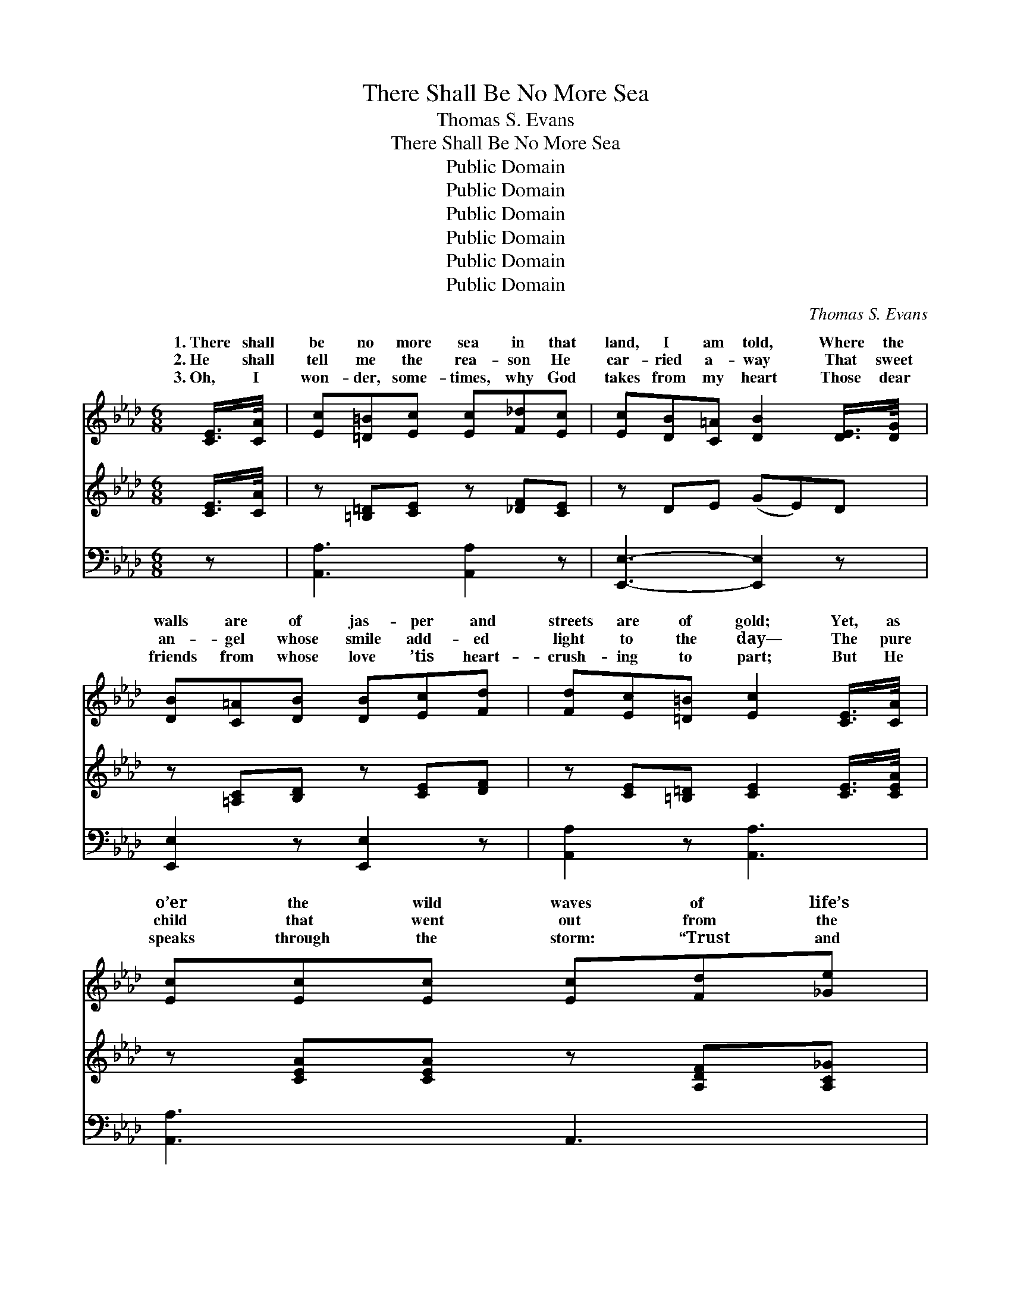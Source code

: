 X:1
T:There Shall Be No More Sea
T:Thomas S. Evans
T:There Shall Be No More Sea
T:Public Domain
T:Public Domain
T:Public Domain
T:Public Domain
T:Public Domain
T:Public Domain
C:Thomas S. Evans
Z:Public Domain
%%score ( 1 2 ) 3 ( 4 5 )
L:1/8
M:6/8
K:Ab
V:1 treble 
V:2 treble 
V:3 treble 
V:4 bass 
V:5 bass 
V:1
 [CE]/>[CA]/ | [Ec][=D=B][Ec] [Ec][F_d][Ec] | [Ec][DB][C=A] [DB]2 [DE]/>[DG]/ | %3
w: 1.~There shall|be no more sea in that|land, I am told, Where the|
w: 2.~He shall|tell me the rea- son He|car- ried a- way That sweet|
w: 3.~Oh, I|won- der, some- times, why God|takes from my heart Those dear|
 [DB][C=A][DB] [DB][Ec][Fd] | [Fd][Ec][=D=B] [Ec]2 [CE]/>[CA]/ | [Ec][Ec][Ec] [Ec][Fd][_Ge] | %6
w: walls are of jas- per and|streets are of gold; Yet, as|o’er the wild waves of life’s|
w: an- gel whose smile add- ed|light to the day— The pure|child that went out from the|
w: friends from whose love ’tis heart-|crush- ing to part; But He|speaks through the storm: “Trust and|
 [_Ge][Fd][=Ec] [Fd]2 [Fd]/>[Fd]/ | [Fd][Ec][DB] [CA][DG][DF] | %8
w: con- flict I’m tossed, I still|won- der, some- times, if my|
w: reach of earth’s wrong, Lured a-|way by the mu- sic of|
w: soon you shall see That I’ve|called them to do no- bler|
!>(! E[=DF]"^Andante"[_DG] [CA]2!>)!"^Solo" A/>A/ | AAA AGF | =Ecc c2 c/>c/ | dcB cBA | %12
w: soul shall be lost. But al-|there are mys- ter- ies dark|and un- known, I am sure,|in their midst I shall not|
w: heav- en- ly song. And that|ther, who went from her la-|bor a- way, When her hair,|by the weight of earth’s cross-|
w: ser- vice for Me.” Yes, life|has its con- flicts and mys-|ter- ies deep, And the sor-|rows of life make the heart|
 BAG F2 [FA]/>[FA]/ | [FA][FA][FA] [Fd][Ge][Fd] | [Fd][Ec][=D=B] [Ec]2 [Ec]/>[Ec]/ | %15
w: be a- lone, For that One|who on earth lived a life|with- out stain, Shall be close|
w: es grew gray, I shall find|in that land sweet with flowers|from life’s tree, Tho’ now hid-|
w: oft- en weep; But when all|have rolled by, in that land|I shall be, Where in rap-|
 [Fe][Fd][Fc] [Ff][Fe][Fd] | [Ec][CA][DB] [CA]2 ||"^Refrain" E/>[EA]/ | %18
w: to my side to make ev-|ery- thing plain. *||
w: den from view by death’s cold,|cru- el sea. I|shall stand|
w: tures of joy I shall know|no more sea. *||
 [Ac]>[A=B][Ac] [Ac][Ad][Ac] | [Ac]2 [GB] [GB]2 [GB]/>[Ac]/ | [Gd]>[Gc][Gd] [Ge]2 [Bd] | %21
w: |||
w: the storm but a lit- tle|while, For the Mas- ter|has said to me That|
w: |||
 [Ac]3- [Ac]2 [Ac]/>[Ad]/ | [Ae]>[A=d][Ae] [=Ae][Af][ce] | [ce]2 [Bd] [Ac]2 [FB]/>[FB]/ | %24
w: |||
w: I * soon shall|be tast- ing the plea- sures|sweet Of that land where|
w: |||
 [EA][EG][EA] [Ac]2 [GB] | (A2 F [EA]2) |] %26
w: ||
w: there is no sea. *||
w: ||
V:2
 x | x6 | x6 | x6 | x6 | x6 | x6 | x6 | E x5 | x6 | x6 | x6 | x6 | x6 | x6 | x6 | x5 || E3/4 x/4 | %18
w: ||||||||though||||||||||
w: ||||||||mo-|||||||||in|
w: ||||||||here||||||||||
 x6 | x6 | x6 | x6 | x6 | x6 | x6 | A3- x2 |] %26
w: ||||||||
w: ||||||||
w: ||||||||
V:3
 [CE]/>[CA]/ | z [=B,=D][CE] z [_DF][CE] | z DE (GE)D | z [=A,C][B,D] z [CE][DF] | %4
 z [CE][=B,=D] [CE]2 [CE]/>[CEA]/ | z [CEA][CEA] z [A,DF][A,C_G] | z [A,DF][A,DF] [A,DF]2 z | %7
 [DFd][EAc][DFB] [CEA][DG][DF] | E[=DF][_DEG] [CEA]2 A/>A/ | z [CFA][CFA] z [B,DG][A,CF] | %10
 z [G,C=E][G,CE] [G,CE]2 z | z [CGc][CGB] z [CFB][CFA] | z [B,C=E][B,CE] [A,CF]2 [FA]/>[FA]/ | %13
 z [DF][DF] [DF][EG][DF] | z [CE][=B,=D] [CE]2 z | z [CEF][CEF] z [DF][DFB] | %16
 [CEA]2 [DEG] [CEA]2 || x | x6 | x6 | x6 | x6 | x6 | x6 | x6 | x5 |] %26
V:4
 z | [A,,A,]3 [A,,A,]2 z | [E,,E,]3- [E,,E,]2 z | [E,,E,]2 z [E,,E,]2 z | [A,,A,]2 z [A,,A,]3 | %5
 [A,,A,]3 A,,3 | [D,,D,]3 [D,,D,]2 z | [B,,,B,,][C,,C,][D,,D,] [E,,E,][E,B,][E,A,] | %8
 [E,G,][E,A,][E,B,] [A,,E,A,]2 z | [F,,F,]2 z [F,,F,]3 | [C,,C,]3 [C,,E,,C,]2 z | %11
 [=E,,=E,]3 [F,,F,]3 | G,,2 C, F,,2 z | [D,,D,]3 z3 | [A,,A,]2 z [A,,A,]2 z | =A,,3 B,,2 D, | %16
 E,2 E,, A,,2 || [A,C]/>[A,C]/ | [A,E]>[A,=D][A,E] [A,E][A,F][A,E] | %19
 [E,E]2 [E,D] [E,D]2 [E,D]/>[E,C]/ | [E,B,]>[E,=A,][E,B,] [E,B,]2 [E,E] | %21
 [A,E]3- [A,E]2 A,/>[A,B,]/ | [A,C]>[A,=B,][A,C] [F,C][F,C][=A,F] | %23
 [B,F]2 [B,,F] [C,E]2 [D,D]/>[D,D]/ | [E,C][E,B,][E,C] [E,E]2 [E,D] | (C2 D [G,,A,C]2) |] %26
V:5
 x | x6 | x6 | x6 | x6 | x6 | x6 | x6 | x6 | x6 | x6 | x6 | x6 | x6 | x6 | x6 | x5 || x | x6 | x6 | %20
 x6 | x5 A,3/4 x/4 | x6 | x6 | x6 | [G,,A,]3- x2 |] %26

